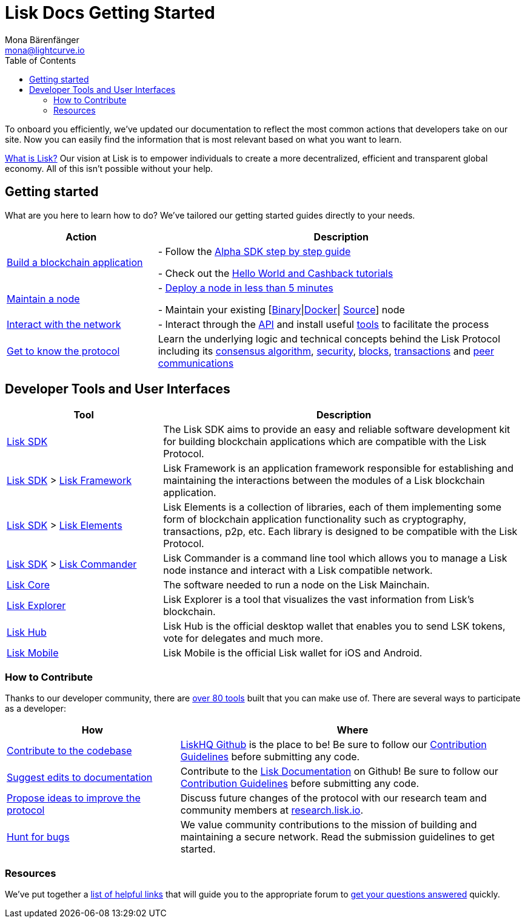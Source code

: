 = Lisk Docs Getting Started
Mona Bärenfänger <mona@lightcurve.io>
:toc:

To onboard you efficiently, we’ve updated our documentation to reflect the most common actions that developers take on our site.
Now you can easily find the information that is most relevant based on what you want to learn.

https://lisk.io/documentation/lisk-protocol[What is Lisk?] Our vision at Lisk is to empower individuals to create a more decentralized, efficient and transparent global economy.
All of this isn’t possible without your help.

== Getting started

What are you here to learn how to do?
We’ve tailored our getting started guides directly to your needs.

[width="100%",cols="29%,71%",options="header",]
|===
|Action |Description

|xref:build-blockchain-app.adoc[Build a blockchain application]
|- Follow the xref:build-blockchain-app.adoc#_how_to_build_a_blockchain_application_with_the_lisk_sdk[Alpha SDK step by step guide]

- Check out the xref:tutorials.adoc[Hello World and Cashback tutorials]

| xref:maintain-node.adoc[Maintain a node]
|- xref:maintain-node.adoc#_how_to_set_up_a_node[Deploy a node in less than 5 minutes]

- Maintain your existing [xref:2.1.0@lisk-core::administration/binary.adoc[Binary]\|xref:2.1.0@lisk-core::administration/docker.adoc[Docker]\| xref:2.1.0@lisk-core::administration/source.adoc[Source]] node

|xref:interact-with-network.adoc[Interact with the network]
|- Interact through the https://lisk.io/documentation/lisk-core/api[API] and install useful xref:interact-with-network.adoc#_a_use_the_command_line[tools] to facilitate the process

| xref:1.1@lisk-protocol::index.adoc[Get to know the protocol]
|Learn the underlying logic and technical concepts behind the Lisk Protocol including its xref:1.1@lisk-protocol::consensus.adoc[consensus algorithm], xref:1.1@lisk-protocol::security.adoc[security], xref:1.1@lisk-protocol::blocks.adoc[blocks], xref:1.1@lisk-protocol::transactions.adoc[transactions] and xref:1.1@lisk-protocol::p2p-communication.adoc[peer communications]
|===

== Developer Tools and User Interfaces

[width="100%",cols="30%,70%",options="header",]
|===
|Tool |Description

|xref:2.3.2@lisk-sdk::index.adoc[Lisk SDK]
|The Lisk SDK aims to provide an easy and reliable software development kit for building blockchain applications which are compatible with the Lisk Protocol.

|xref:2.3.2@lisk-sdk::index.adoc[Lisk SDK] > xref:2.3.2@lisk-sdk::lisk-framework/index.adoc[Lisk Framework]
|Lisk Framework is an application framework responsible for establishing and maintaining the interactions between the modules of a Lisk blockchain application.

|xref:2.3.2@lisk-sdk::index.adoc[Lisk SDK] > xref:2.3.2@lisk-sdk::lisk-elements/index.adoc[Lisk Elements]
|Lisk Elements is a collection of libraries, each of them implementing some form of blockchain application functionality such as cryptography, transactions, p2p, etc.
Each library is designed to be compatible with the Lisk Protocol.

|xref:2.3.2@lisk-sdk::index.adoc[Lisk SDK] > xref:2.3.2@lisk-sdk::lisk-commander/index.adoc[Lisk Commander]
|Lisk Commander is a command line tool which allows you to manage a Lisk node instance and interact with a Lisk compatible network.

|xref:2.1.0@lisk-core::index.adoc[Lisk Core]
|The software needed to run a node on the Lisk Mainchain.

|https://explorer.lisk.io/[Lisk Explorer]
|Lisk Explorer is a tool that visualizes the vast information from Lisk’s blockchain.

|https://lisk.io/hub[Lisk Hub]
|Lisk Hub is the official desktop wallet that enables you to send LSK tokens, vote for delegates and much more.

|https://lisk.io/hub[Lisk Mobile]
|Lisk Mobile is the official Lisk wallet for iOS and Android.
|===

=== How to Contribute

Thanks to our developer community, there are https://docs.google.com/spreadsheets/d/1EJ2ni5LBBNM43cCFkvQ7lYyAHeGm_cFwOQkfAqd-fQc/edit#gid=0[over 80 tools] built that you can make use of.
There are several ways to participate as a developer:

[width="100%",cols="33%,66%",options="header",]
|===
|How |Where

|https://github.com/LiskHQ/lisk-sdk[Contribute to the codebase]
|https://github.com/LiskHQ[LiskHQ Github] is the place to be! Be sure to follow our https://github.com/LiskHQ/lisk-sdk/blob/development/docs/CONTRIBUTING.md[Contribution Guidelines] before submitting any code.

|https://github.com/LiskHQ/lisk-docs/[Suggest edits to documentation]
|Contribute to the https://github.com/LiskHQ/lisk-docs/[Lisk Documentation] on Github!
Be sure to follow our https://github.com/LiskHQ/lisk-docs/blob/master/CONTRIBUTING.md[Contribution Guidelines] before submitting any code.

|https://research.lisk.io/[Propose ideas to improve the protocol]
|Discuss future changes of the protocol with our research team and community members at https://research.lisk.io/[research.lisk.io].

|https://blog.lisk.io/announcing-lisk-bug-bounty-program-5895bdd46ed4[Hunt for bugs]
|We value community contributions to the mission of building and maintaining a secure network.
Read the submission guidelines to get started.
|===

=== Resources

We’ve put together a xref:resources.adoc#_resources[list of helpful links] that will guide you to the appropriate forum to xref:resources.adoc#_community[get your questions answered] quickly.
